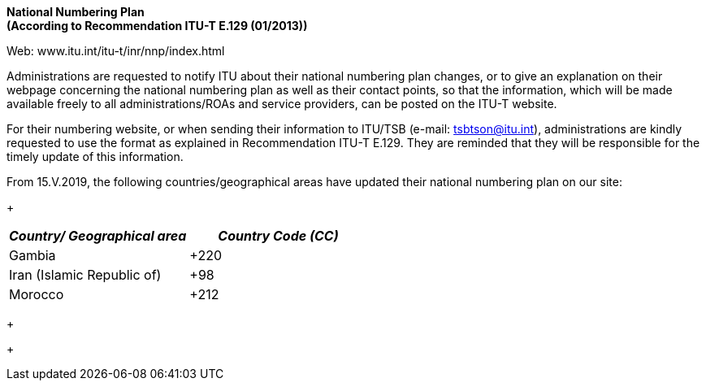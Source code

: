 *National Numbering Plan +
 (According to Recommendation ITU-T E.129 (01/2013))*

[[_Toc517792344]][[_Toc36875244]]Web: www.itu.int/itu-t/inr/nnp/index.html

Administrations are requested to notify ITU about their national numbering plan changes, or to give an explanation on their webpage concerning the national numbering plan as well as their contact points, so that the information, which will be made available freely to all administrations/ROAs and service providers, can be posted on the ITU-T website.

For their numbering website, or when sending their information to ITU/TSB (e-mail: mailto:tsbtson@itu/.int[tsbtson@itu.int]), administrations are kindly requested to use the format as explained in Recommendation ITU-T E.129. They are reminded that they will be responsible for the timely update of this information.

From 15.V.2019, the following countries/geographical areas have updated their national numbering plan on our site:

+

[width=456]
|===
h| _Country/_ _Geographical area_ h| _Country Code (CC)_
| Gambia | +220
| Iran (Islamic Republic of) | +98
| Morocco | +212

|===

+

+